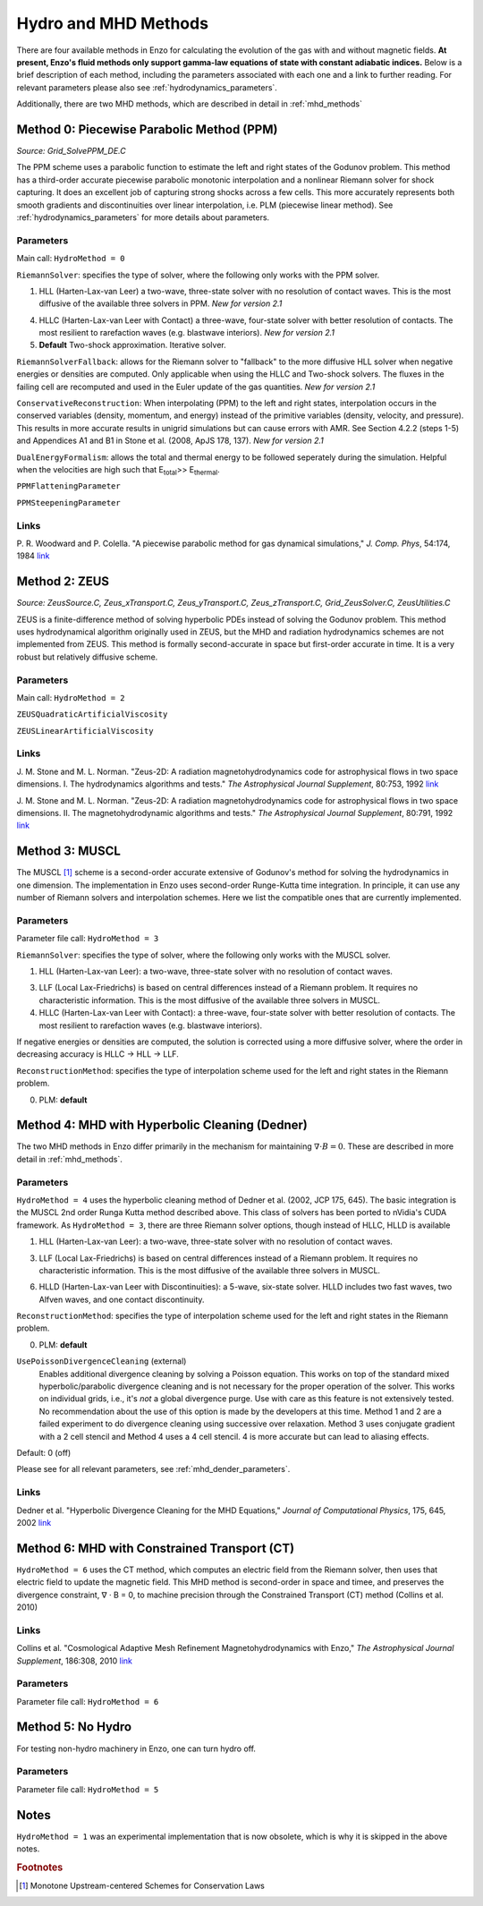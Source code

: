 .. _hydro_methods:

Hydro and MHD Methods
=====================

There are four available methods in Enzo for calculating the evolution
of the gas with and without magnetic fields.  **At present, Enzo's
fluid methods only
support gamma-law equations of state with constant adiabatic
indices.**  Below is a brief
description of each method, including the parameters associated with
each one and a link to further reading. 
For relevant parameters please also see :ref:`hydrodynamics_parameters`.

Additionally, there are two MHD methods, which are described in detail in :ref:`mhd_methods`

Method 0: Piecewise Parabolic Method (PPM)
------------------------------------------
*Source:  Grid_SolvePPM_DE.C*

The PPM scheme uses a parabolic function to estimate the left and
right states of the Godunov problem. This method has a third-order
accurate piecewise parabolic monotonic interpolation and a nonlinear
Riemann solver for shock capturing. It does an excellent job of
capturing strong shocks across a few cells. This more accurately
represents both smooth gradients and discontinuities over linear
interpolation, i.e. PLM (piecewise linear method). See
:ref:`hydrodynamics_parameters` for more details about parameters.

Parameters
^^^^^^^^^^

Main call: ``HydroMethod = 0``

``RiemannSolver``: specifies the type of solver, where the following
only works with the PPM solver.

1. HLL (Harten-Lax-van Leer) a two-wave, three-state solver with no
   resolution of contact waves.  This is the most diffusive of the
   available three solvers in PPM.  *New for version 2.1*

4. HLLC (Harten-Lax-van Leer with Contact) a three-wave, four-state
   solver with better resolution of contacts.  The most resilient to
   rarefaction waves (e.g. blastwave interiors). *New for version 2.1*

5. **Default** Two-shock approximation.  Iterative solver.

``RiemannSolverFallback``: allows for the Riemann solver to "fallback"
to the more diffusive HLL solver when negative energies or densities
are computed.  Only applicable when using the HLLC and Two-shock
solvers.  The fluxes in the failing cell are recomputed and used in
the Euler update of the gas quantities. *New for version 2.1*

``ConservativeReconstruction``: When interpolating (PPM) to the left
and right states, interpolation occurs in the conserved variables
(density, momentum, and energy) instead of the primitive variables
(density, velocity, and pressure).  This results in more accurate
results in unigrid simulations but can cause errors with AMR.  See
Section 4.2.2 (steps 1-5) and Appendices A1 and B1 in Stone et
al. (2008, ApJS 178, 137).  *New for version 2.1*

``DualEnergyFormalism``: allows the total and thermal energy to be
followed seperately during the simulation. Helpful when the velocities
are high such that E\ :sub:`total`\ >> E\ :sub:`thermal`.

``PPMFlatteningParameter``

``PPMSteepeningParameter``

Links
^^^^^

\ P. R. Woodward and P. Colella. "A piecewise parabolic method for gas
dynamical simulations," *J. Comp. Phys*, 54:174, 1984 `link
<https://seesar.lbl.gov/anag/publications/colella/A_1_4_1984.pdf>`__


Method 2: ZEUS
--------------
*Source: ZeusSource.C, Zeus_xTransport.C, Zeus_yTransport.C,
Zeus_zTransport.C, Grid_ZeusSolver.C, ZeusUtilities.C*

ZEUS is a finite-difference method of solving hyperbolic PDEs instead
of solving the Godunov problem. This method uses hydrodynamical
algorithm originally used in ZEUS, but the MHD and radiation
hydrodynamics schemes are not implemented from ZEUS. This method is
formally second-accurate in space but first-order accurate in time. It
is a very robust but relatively diffusive scheme.

Parameters
^^^^^^^^^^

Main call: ``HydroMethod = 2``

``ZEUSQuadraticArtificialViscosity``

``ZEUSLinearArtificialViscosity`` 


Links
^^^^^

\ J. M. Stone and M. L. Norman. "Zeus-2D: A radiation
magnetohydrodynamics code for astrophysical flows in two space
dimensions. I. The hydrodynamics algorithms and tests."  *The
Astrophysical Journal Supplement*, 80:753, 1992 `link
<http://adsabs.harvard.edu/abs/1992ApJS...80..753S>`__

\ J. M. Stone and M. L. Norman. "Zeus-2D: A radiation
magnetohydrodynamics code for astrophysical flows in two space
dimensions. II. The magnetohydrodynamic algorithms and tests." *The
Astrophysical Journal Supplement*, 80:791, 1992 `link
<http://adsabs.harvard.edu/abs/1992ApJS...80..791S>`__

Method 3: MUSCL
---------------

.. versionadded:: 2.0

The MUSCL [#f1]_ scheme is a second-order accurate extensive of Godunov's
method for solving the hydrodynamics in one dimension.  The
implementation in Enzo uses second-order Runge-Kutta time
integration.  In principle, it can use any number of Riemann solvers
and interpolation schemes.  Here we list the compatible ones that are
currently implemented.

Parameters
^^^^^^^^^^
Parameter file call: ``HydroMethod = 3``

``RiemannSolver``: specifies the type of solver, where the following
only works with the MUSCL solver.

1. HLL (Harten-Lax-van Leer): a two-wave, three-state solver with no
   resolution of contact waves.

3. LLF (Local Lax-Friedrichs) is based on central differences instead
   of a Riemann problem.  It requires no characteristic information.
   This is the most diffusive of the available three solvers in
   MUSCL.

4. HLLC (Harten-Lax-van Leer with Contact): a three-wave, four-state
   solver with better resolution of contacts.  The most resilient to
   rarefaction waves (e.g. blastwave interiors).

If negative energies or densities are computed, the solution is
corrected using a more diffusive solver, where the order in decreasing
accuracy is HLLC -> HLL -> LLF.

``ReconstructionMethod``: specifies the type of interpolation scheme
used for the left and right states in the Riemann problem.

0. PLM: **default**

Method 4: MHD with Hyperbolic Cleaning (Dedner)
-----------------------------------------------

The two MHD methods in Enzo differ primarily in the mechanism for maintaining
:math:`\nabla \cdot B = 0`.  
These are described in more detail in :ref:`mhd_methods`.

Parameters
^^^^^^^^^^

``HydroMethod = 4`` uses the hyperbolic cleaning method of Dedner et
al. (2002, JCP 175, 645).  The basic integration is the MUSCL 2nd
order Runga Kutta method described above. This class of solvers has
been ported to nVidia's CUDA framework.  As ``HydroMethod = 3``, there
are three Riemann solver options, though instead of HLLC, HLLD is
available

1. HLL (Harten-Lax-van Leer): a two-wave, three-state solver with no
   resolution of contact waves.

3. LLF (Local Lax-Friedrichs) is based on central differences instead
   of a Riemann problem.  It requires no characteristic information.
   This is the most diffusive of the available three solvers in
   MUSCL.

6. HLLD (Harten-Lax-van Leer with Discontinuities): a 5-wave, six-state
   solver.  HLLD includes two fast waves, two Alfven waves, and one contact
   discontinuity.  

``ReconstructionMethod``: specifies the type of interpolation scheme
used for the left and right states in the Riemann problem.

0. PLM: **default**

``UsePoissonDivergenceCleaning`` (external)
    Enables additional divergence cleaning by solving a Poisson equation.
    This works on top of the standard mixed hyperbolic/parabolic divergence cleaning
    and is not necessary for the proper operation of the solver. 
    This works on individual grids, i.e., it's *not* a global divergence purge.
    Use with care as this feature is not extensively tested.  No recommendation
    about the use of this option is made by the developers at this time.
    Method 1 and 2 are a failed experiment to do divergence cleaning
    using successive over relaxation. Method 3 uses conjugate gradient
    with a 2 cell stencil and Method 4 uses a 4 cell stencil. 4 is more
    accurate but can lead to aliasing effects. 

Default: 0 (off)

Please see  for all relevant parameters, see :ref:`mhd_dender_parameters`.


Links
^^^^^

\ Dedner et al. "Hyperbolic Divergence Cleaning for the MHD
Equations,"
*Journal of Computational Physics*, 175, 645, 2002 `link
<https://https://ui.adsabs.harvard.edu/#abs/2010ApJS..186..308C/abstract>`__

Method 6: MHD with Constrained Transport (CT)
---------------------------------------------

``HydroMethod = 6`` uses the CT method, which computes an electric field from
the Riemann solver, then uses that electric field to update the magnetic field.
This MHD method is second-order in space and timee, and preserves
the divergence constraint, ∇ · B = 0, to machine precision through
the Constrained Transport (CT) method (Collins et al. 2010)

Links
^^^^^

\ Collins et al. "Cosmological Adaptive Mesh Refinement
Magnetohydrodynamics with Enzo,"
*The Astrophysical Journal Supplement*, 186:308, 2010 `link
<https://https://ui.adsabs.harvard.edu/#abs/2010ApJS..186..308C/abstract>`__

Parameters
^^^^^^^^^^
Parameter file call: ``HydroMethod = 6``

Method 5: No Hydro
------------------

.. versionadded:: 2.0

For testing non-hydro machinery in Enzo, one can turn hydro off.

Parameters
^^^^^^^^^^
Parameter file call: ``HydroMethod = 5``

Notes
-----

``HydroMethod = 1`` was an experimental implementation that is now
obsolete, which is why it is skipped in the above notes.

.. rubric:: Footnotes

.. [#f1] Monotone Upstream-centered Schemes for Conservation Laws
